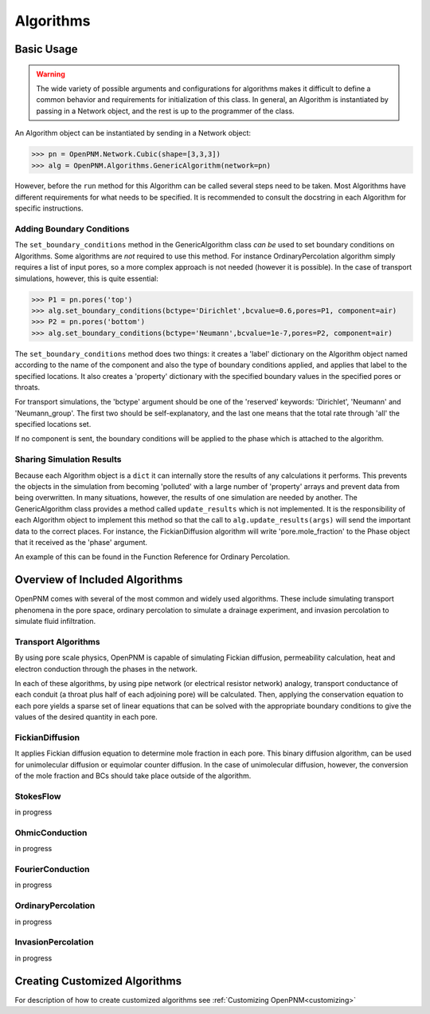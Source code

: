 .. _algorithms:

===============================================================================
Algorithms
===============================================================================

.. inheritance-diagram:: OpenPNM.Algorithms.GenericAlgorithm

+++++++++++++++++++++++++++++++++++++++++++++++++++++++++++++++++++++++++++++++
Basic Usage
+++++++++++++++++++++++++++++++++++++++++++++++++++++++++++++++++++++++++++++++

.. warning::

    The wide variety of possible arguments and configurations for algorithms makes it difficult to define a common behavior and requirements for initialization of this class.  In general, an Algorithm is instantiated by passing in a Network object, and the rest is up to the programmer of the class.  

An Algorithm object can be instantiated by sending in a Network object:

>>> pn = OpenPNM.Network.Cubic(shape=[3,3,3])
>>> alg = OpenPNM.Algorithms.GenericAlgorithm(network=pn)

However, before the ``run`` method for this Algorithm can be called several steps need to be taken.  Most Algorithms have different requirements for what needs to be specified.  It is recommended to consult the docstring in each Algorithm for specific instructions.

-------------------------------------------------------------------------------
Adding Boundary Conditions
-------------------------------------------------------------------------------
The ``set_boundary_conditions`` method in the GenericAlgorithm class *can be* used to set boundary conditions on Algorithms.  Some algorithms are *not* required to use this method.  For instance OrdinaryPercolation algorithm simply requires a list of input pores, so a more complex approach is not needed (however it is possible).  In the case of transport simulations, however, this is quite essential:

>>> P1 = pn.pores('top')
>>> alg.set_boundary_conditions(bctype='Dirichlet',bcvalue=0.6,pores=P1, component=air)
>>> P2 = pn.pores('bottom')
>>> alg.set_boundary_conditions(bctype='Neumann',bcvalue=1e-7,pores=P2, component=air)

The ``set_boundary_conditions`` method does two things: it creates a 'label' dictionary on the Algorithm object named according to the name of the component and also the type of boundary conditions applied, and applies that label to the specified locations. It also creates a 'property' dictionary with the specified boundary values in the specified pores or throats.

For transport simulations, the 'bctype' argument should be one of the 'reserved' keywords: 'Dirichlet', 'Neumann' and 'Neumann_group'. The first two should be self-explanatory, and the last one means that the total rate through 'all' the specified locations set.

If no component is sent, the boundary conditions will be applied to the phase which is attached to the algorithm.

-------------------------------------------------------------------------------
Sharing Simulation Results
-------------------------------------------------------------------------------
Because each Algorithm object is a ``dict`` it can internally store the results of any calculations it performs.  This prevents the objects in the simulation from becoming 'polluted' with a large number of 'property' arrays and prevent data from being overwritten.  In many situations, however, the results of one simulation are needed by another.  The GenericAlgorithm class provides a method called ``update_results`` which is not implemented.  It is the responsibility of each Algorithm object to implement this method so that the call to ``alg.update_results(args)`` will send the important data to the correct places.  For instance, the FickianDiffusion algorithm will write 'pore.mole_fraction' to the Phase object that it received as the 'phase' argument.

An example of this can be found in the Function Reference for Ordinary Percolation.

+++++++++++++++++++++++++++++++++++++++++++++++++++++++++++++++++++++++++++++++
Overview of Included Algorithms
+++++++++++++++++++++++++++++++++++++++++++++++++++++++++++++++++++++++++++++++
OpenPNM comes with several of the most common and widely used algorithms.  These include simulating transport phenomena in the pore space, ordinary percolation to simulate a drainage experiment, and invasion percolation to simulate fluid infiltration.

-------------------------------------------------------------------------------
Transport Algorithms
-------------------------------------------------------------------------------
By using pore scale physics, OpenPNM is capable of simulating Fickian diffusion, permeability calculation, heat and electron conduction through the phases in the network.  

In each of these algorithms, by using pipe network (or electrical resistor network) analogy, transport conductance of each conduit (a throat plus half of each adjoining pore) will be calculated.  Then, applying the conservation equation to each pore yields a sparse set of linear equations that can be solved with the appropriate boundary conditions to give the values of the desired quantity in each pore.


-------------------------------------------------------------------------------
FickianDiffusion
-------------------------------------------------------------------------------
It applies Fickian diffusion equation to determine mole fraction in each pore.  This binary diffusion algorithm, can be used for  unimolecular diffusion or equimolar counter diffusion.  In the case of unimolecular diffusion, however, the conversion of the mole fraction and BCs should take place outside of the algorithm.

-------------------------------------------------------------------------------
StokesFlow
-------------------------------------------------------------------------------
in progress

-------------------------------------------------------------------------------
OhmicConduction
-------------------------------------------------------------------------------
in progress

-------------------------------------------------------------------------------
FourierConduction
-------------------------------------------------------------------------------
in progress

-------------------------------------------------------------------------------
OrdinaryPercolation
-------------------------------------------------------------------------------
in progress

-------------------------------------------------------------------------------
InvasionPercolation
-------------------------------------------------------------------------------
in progress

+++++++++++++++++++++++++++++++++++++++++++++++++++++++++++++++++++++++++++++++
Creating Customized Algorithms
+++++++++++++++++++++++++++++++++++++++++++++++++++++++++++++++++++++++++++++++
For description of how to create customized algorithms see :ref:`Customizing OpenPNM<customizing>`